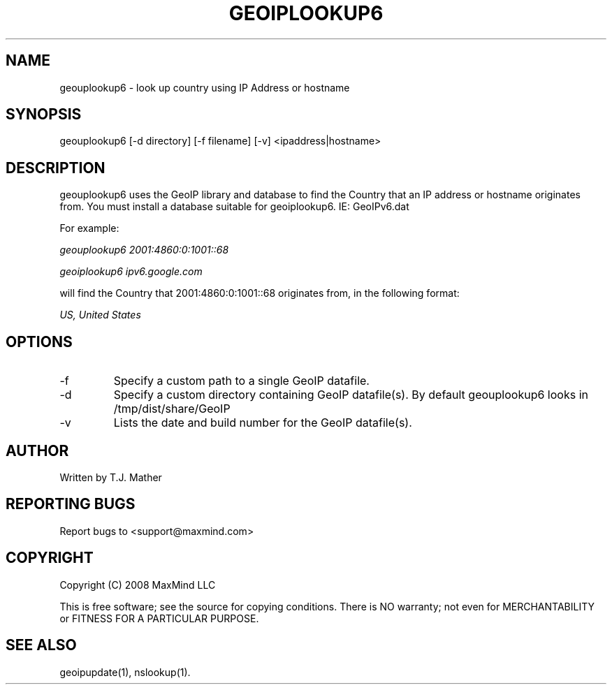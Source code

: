 .TH GEOIPLOOKUP6 1 "28 Oct 2008"
.UC 4
.SH NAME
geouplookup6 \- look up country using IP Address or hostname
.SH SYNOPSIS
geouplookup6 [\-d directory] [\-f filename] [\-v] <ipaddress|hostname>
.SH DESCRIPTION
geouplookup6 uses the GeoIP library and database to find the Country
that an IP address or hostname originates from. You must install a database suitable for geoiplookup6. IE: GeoIPv6.dat
.PP
For example:
.PP
.I geouplookup6 2001:4860:0:1001::68
.PP
.I geoiplookup6 ipv6.google.com
.PP
will find the Country that 2001:4860:0:1001::68 originates from, in the following format:
.PP
.I US, United States
.PP
.PP Please notice, that names must resolve to a ipv6 address. For example
.PP geoiplookup6 www.maxmind.com does not work, since there is no ipv6 
.PP DNS entry
.SH OPTIONS
.IP "\-f"
Specify a custom path to a single GeoIP datafile.
.IP "\-d"
Specify a custom directory containing GeoIP datafile(s).  By default geouplookup6 looks in /tmp/dist/share/GeoIP
.IP "\-v"
Lists the date and build number for the GeoIP datafile(s).
.SH AUTHOR
Written by T.J. Mather
.SH "REPORTING BUGS"
Report bugs to <support@maxmind.com>
.SH COPYRIGHT
Copyright (C) 2008 MaxMind LLC

This is free software; see the source for copying conditions.
There is NO warranty; not even for MERCHANTABILITY
or FITNESS FOR A PARTICULAR PURPOSE.
.SH "SEE ALSO"
geoipupdate(1), nslookup(1).
